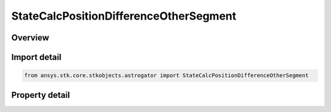 StateCalcPositionDifferenceOtherSegment
=======================================

.. py:class:: ansys.stk.core.stkobjects.astrogator.StateCalcPositionDifferenceOtherSegment

   Bases: :py:class:`~ansys.stk.core.stkobjects.astrogator.IComponentInfo`, :py:class:`~ansys.stk.core.stkobjects.astrogator.ICloneable`

   PosDifferenceOtherSegment Calc objects.

.. py:currentmodule:: StateCalcPositionDifferenceOtherSegment

Overview
--------

.. tab-set::

    .. tab-item:: Properties
        
        .. list-table::
            :header-rows: 0
            :widths: auto

            * - :py:attr:`~ansys.stk.core.stkobjects.astrogator.StateCalcPositionDifferenceOtherSegment.other_segment_name`
              - Gets or sets the segment to be compared against.
            * - :py:attr:`~ansys.stk.core.stkobjects.astrogator.StateCalcPositionDifferenceOtherSegment.segment_state_to_use`
              - Gets or sets the segment state to use in the calculation.



Import detail
-------------

.. code-block:: python

    from ansys.stk.core.stkobjects.astrogator import StateCalcPositionDifferenceOtherSegment


Property detail
---------------

.. py:property:: other_segment_name
    :canonical: ansys.stk.core.stkobjects.astrogator.StateCalcPositionDifferenceOtherSegment.other_segment_name
    :type: str

    Gets or sets the segment to be compared against.

.. py:property:: segment_state_to_use
    :canonical: ansys.stk.core.stkobjects.astrogator.StateCalcPositionDifferenceOtherSegment.segment_state_to_use
    :type: SegmentState

    Gets or sets the segment state to use in the calculation.



